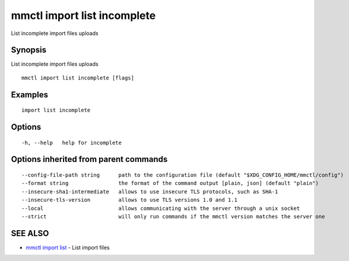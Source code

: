 .. _mmctl_import_list_incomplete:

mmctl import list incomplete
----------------------------

List incomplete import files uploads

Synopsis
~~~~~~~~


List incomplete import files uploads

::

  mmctl import list incomplete [flags]

Examples
~~~~~~~~

::

    import list incomplete

Options
~~~~~~~

::

  -h, --help   help for incomplete

Options inherited from parent commands
~~~~~~~~~~~~~~~~~~~~~~~~~~~~~~~~~~~~~~

::

      --config-file-path string      path to the configuration file (default "$XDG_CONFIG_HOME/mmctl/config")
      --format string                the format of the command output [plain, json] (default "plain")
      --insecure-sha1-intermediate   allows to use insecure TLS protocols, such as SHA-1
      --insecure-tls-version         allows to use TLS versions 1.0 and 1.1
      --local                        allows communicating with the server through a unix socket
      --strict                       will only run commands if the mmctl version matches the server one

SEE ALSO
~~~~~~~~

* `mmctl import list <mmctl_import_list.rst>`_ 	 - List import files


